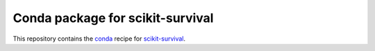 *********************************
Conda package for scikit-survival
*********************************

.. image:: https://travis-ci.org/sebp/scikit-survival-conda.svg?branch=master
  :target: https://travis-ci.org/sebp/scikit-survival-conda
  :alt: Travis CI Build Status

.. image:: https://ci.appveyor.com/api/projects/status/github/sebp/scikit-survival-conda?branch=master&svg=true
   :target: https://ci.appveyor.com/project/sebp/scikit-survival-conda
   :alt: AppVeyor Build Status

.. image:: https://circleci.com/gh/sebp/scikit-survival-conda/tree/master.svg?style=svg
    :target: https://circleci.com/gh/sebp/scikit-survival-conda/tree/master
    :alt: CircleCI

This repository contains the `conda <https://conda.io/docs/user-guide/tasks/build-packages/>`_
recipe for `scikit-survival <https://github.com/sebp/scikit-survival/>`_.

